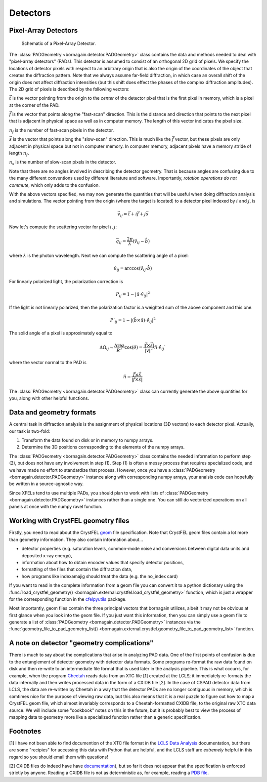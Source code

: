 Detectors
=========

Pixel-Array Detectors
---------------------

.. figure:: figures/detector_geometry.svg
    :scale: 80 %
    :alt: Pixel-array detector schematic

    Schematic of a Pixel-Array Detector.

The :class:`PADGeometry <bornagain.detector.PADGeometry>` class contains the data and methods needed to deal
with "pixel-array detectors" (PADs).  This detector is assumed to consist of an orthogonal 2D grid of
pixels.  We specify the locations of detector pixels with respect to an arbitrary origin that is also
the origin of the coordinates of the object that creates the diffraction pattern.  Note that we always assume far-field
diffraction, in which case an overall shift of the origin does not affect diffraction intensities (but this shift does
effect the phases of the complex diffraction amplitudes).  The 2D grid of pixels is described by the following vectors:

:math:`\vec{t}` is the vector pointing from the origin to the *center* of the detector pixel that is the first pixel in
memory, which is a pixel at the corner of the PAD.

:math:`\vec{f}` is the vector that points along the "fast-scan" direction.  This is the distance and direction that
points to the next pixel that is adjacent in physical space as well as in computer memory.  The length of this
vector indicates the pixel size.

:math:`n_f` is the number of fast-scan pixels in the detector.

:math:`\vec{s}` is the vector that points along the "slow-scan" direction.  This is much like the :math:`\vec{f}`
vector, but these pixels are only adjacent in physical space but not in computer memory.  In computer memory,
adjacent pixels have a memory stride of length :math:`n_f`.

:math:`n_s` is the number of slow-scan pixels in the detector.

Note that there are no angles involved in describing the detector geometry.  That is because angles are confusing due
to the many different conventions used by different literature and software.  Importantly, *rotation
operations do not commute*, which only adds to the confusion.

With the above vectors specified, we may now generate the quantities that will be useful when doing diffraction analysis
and simulations.  The vector pointing from the origin (where the target is located) to a detector pixel indexed by
:math:`i` and :math:`j`, is

.. math::

    \vec{v}_{ij}=\vec{t}+i\vec{f}+j\vec{s}

Now let's compute the scattering vector for pixel :math:`i,j`:

.. math::

    \vec{q}_{ij}=\frac{2\pi}{\lambda}\left(\hat{v}_{ij} - \hat{b}\right)

where :math:`\lambda` is the photon wavelength.  Next we can compute the scattering angle of a pixel:

.. math::

    \theta_{ij} = \arccos(\hat{v}_{ij}\cdot\hat{b})

For linearly polarized light, the polarization correction is

.. math::

    P_{ij} = 1 - |\hat{u}\cdot\hat{v}_{ij}|^2

If the light is not linearly polarized, then the polarization factor is a weighted sum of the above component and this
one:

.. math::

    P'_{ij} = 1 - |(\hat{b}\times\hat{u})\cdot\hat{v}_{ij}|^2

The solid angle of a pixel is approximately equal to

.. math::

    \Delta \Omega_{ij} \approx \frac{\text{Area}}{R^2}\cos(\theta) = \frac{|\vec{f}\times\vec{s}|}{|v|^2}\hat{n}\cdot \hat{v}_{ij}`

where the vector normal to the PAD is

.. math::

    \hat{n} = \frac{\vec{f}\times\vec{s}}{|\vec{f}\times\vec{s}|}

The :class:`PADGeometry <bornagain.detector.PADGeometry>` class can currently generate the above quantities for you, along with other helpful functions.


Data and geometry formats
-------------------------

A central task in diffraction analysis is the assignment of physical locations (3D vectors) to each detector pixel.
Actually, our task is two-fold:

1) Transform the data found on disk or in memory to numpy arrays.
2) Determine the 3D positions corresponding to the elements of the numpy arrays.

The :class:`PADGeometry <bornagain.detector.PADGeometry>` class contains the needed information to perform step (2), but
does not have any involvement in step (1).  Step (1) is often a messy process that requires specialized code, and
we have made no effort to standardize that process.  However, once you have a
:class:`PADGeometry <bornagain.detector.PADGeometry>` instance along with corresponding numpy arrays, your analsis code
can hopefully be written in a source-agnostic way.

Since XFELs tend to use multiple PADs, you should plan to work with lists of
:class:`PADGeometry <bornagain.detector.PADGeometry>` instances rather than a single one. You can still do vectorized
operations on all panels at once with the numpy ravel function.


Working with CrystFEL geometry files
------------------------------------

Firstly, you need to read about the CrystFEL `geom <http://www.desy.de/~twhite/crystfel/manual-crystfel_geometry.html>`_ 
file specification.  Note that CrystFEL geom files contain a lot more than geometry information.  They also contain
information about...

- detector properties (e.g. saturation levels, common-mode noise and conversions between digital data units and
  deposited x-ray energy),
- information about how to obtain encoder values that specify detector positions,
- formatting of the files that contain the diffraction data,
- how programs like indexamajig should treat the data (e.g. the no_index card)

If you want to read in the complete information from a geom file you can convert it to a python dictionary using the
:func:`load_crystfel_geometry() <bornagain.external.crystfel.load_crystfel_geometry>` function, which is just a wrapper
for the corresponding function in the `cfelpyutils <https://pypi.org/project/cfelpyutils/>`_ package.

Most importantly, geom files contain the three principal vectors that bornagain utilizes, albeit it may not be obvious
at first glance when you look into the geom file.  If you just want this information, then you can simply use a geom
file to generate a list of :class:`PADGeometry <bornagain.detector.PADGeometry>` instances via the
:func:`geometry_file_to_pad_geometry_list() <bornagain.external.crystfel.geometry_file_to_pad_geometry_list>` function.

A note on detector "geometry complications"
-------------------------------------------

There is much to say about the complications that arise in analyzing PAD data.  One of the first points of confusion
is due to the entanglement of detector geometry with detector data formats.  Some programs re-format the raw data
found on disk and then re-write to an intermediate file format that is used later in the analysis pipeline.  This is
what occurrs, for example, when the program `Cheetah <http://www.desy.de/~barty/cheetah/Cheetah/Welcome.html>`_ reads
data from an XTC file [1] created at the LCLS; it immediately re-formats the data internally and then writes processed
data in the form of a CXIDB file [2].
In the case of CSPAD detector data from LCLS, the data are re-written by Cheetah in a way that the
detector PADs are no longer contiguous in memory, which is somtimes nice for the purpose of viewing raw data, but this
also means that it is a real puzzle to figure out how to map a CrystFEL geom file, which almost invariably corresponds
to a Cheetah-formatted CXIDB file, to the original raw XTC data source.  We will include some "cookbook" notes on this
in the future, but it is probably best to view the process of mapping data to geometry more like a specialized function
rather than a generic specification.

Footnotes
---------

[1] I have not been able to find documention of the XTC file format in the
`LCLS Data Analysis <https://confluence.slac.stanford.edu/display/PSDM/LCLS+Data+Analysis>`_ documentation, but there
are some "recipies" for accessing this data with Python that are helpful, and the LCLS staff are *extremely* helpful
in this regard so you should email them with questions!

[2] CXIDB files do indeed have
have `documentation <https://www.cxidb.org/>`_), but so far it does not appear that the specification is enforced
strictly by anyone.  Reading a CXIDB file is not as deterministic as, for example, reading a `PDB file <https://www.rcsb.org/pdb/static.do?p=file_formats/pdb/index.html>`_.